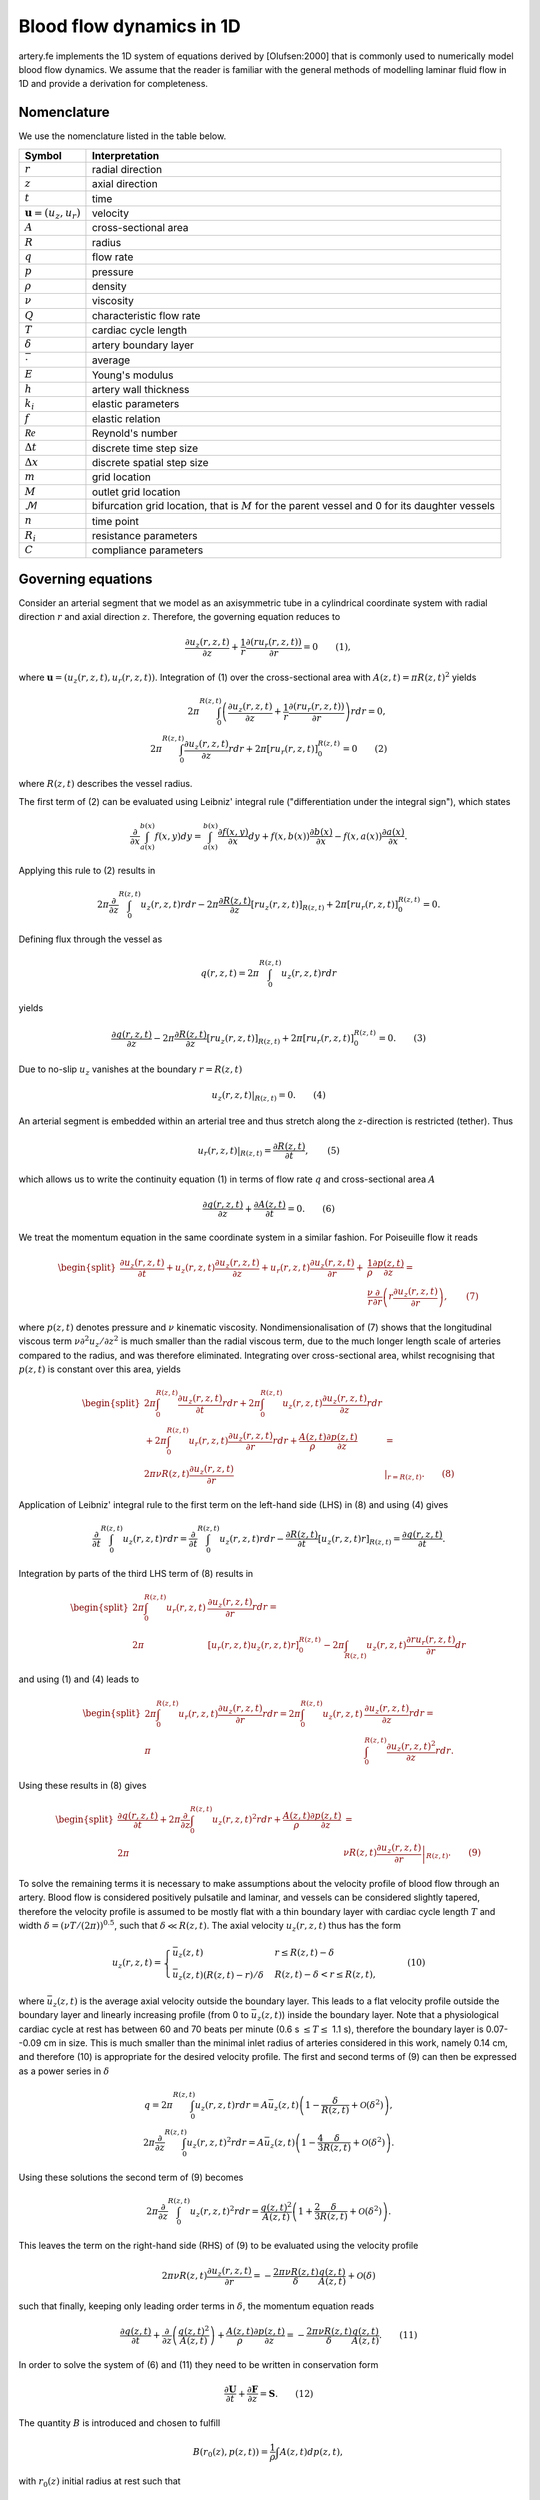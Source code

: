 .. _theory:

Blood flow dynamics in 1D
=========================

artery.fe implements the 1D system of equations derived by [Olufsen:2000] that is commonly used to numerically model blood flow dynamics. We assume that the reader is familiar with the general methods of modelling laminar fluid flow in 1D and provide a derivation for completeness.

Nomenclature
------------

We use the nomenclature listed in the table below.

===================================  ====================
Symbol                               Interpretation
===================================  ====================
:math:`r`                            radial direction
:math:`z`                            axial direction
:math:`t`                            time
:math:`\boldsymbol{u} = (u_z, u_r)`  velocity
:math:`A`                            cross-sectional area
:math:`R`                            radius
:math:`q`                            flow rate
:math:`p`                            pressure
:math:`\rho`                         density
:math:`\nu`                          viscosity
:math:`Q`                            characteristic flow rate
:math:`T`                            cardiac cycle length
:math:`\delta`                       artery boundary layer
:math:`\bar{\cdot}`                  average
:math:`E`                            Young's modulus
:math:`h`                            artery wall thickness
:math:`k_i`                          elastic parameters
:math:`f`                            elastic relation
:math:`\mathcal{Re}`                 Reynold's number
:math:`\Delta t`                     discrete time step size
:math:`\Delta x`                     discrete spatial step size
:math:`m`                            grid location
:math:`M`                            outlet grid location
:math:`\mathcal{M}`                  bifurcation grid location, that is :math:`M` for the parent vessel and 0 for its daughter vessels
:math:`n`                            time point
:math:`R_i`                          resistance parameters
:math:`C`                            compliance parameters
===================================  ====================

Governing equations
-------------------

Consider an arterial segment that we model as an axisymmetric tube in a cylindrical coordinate system with radial direction :math:`r` and axial direction :math:`z`. Therefore, the governing equation reduces to

.. math::

  \frac{\partial u_z(r,z,t)}{\partial z} + \frac{1}{r} \frac{\partial(ru_r(r,z,t))}{\partial r} = 0 \qquad (1),

where :math:`\boldsymbol{u} = (u_z(r,z,t), u_r(r,z,t))`. Integration of (1) over the cross-sectional area with :math:`A(z,t) = \pi R(z,t)^2` yields

.. math::
  2 \pi \int_0^{R(z,t)} \left( \frac{\partial u_z(r,z,t)}{\partial z} + \frac{1}{r} \frac{\partial(ru_r(r,z,t))}{\partial r} \right) r dr = 0,\\
  2 \pi \int_0^{R(z,t)} \frac{\partial u_z(r,z,t)}{\partial z} r dr + 2 \pi \left[ r u_r(r,z,t) \right]_0^{R(z,t)} = 0 \qquad (2)

where :math:`R(z,t)` describes the vessel radius.

The first term of (2) can be evaluated using Leibniz' integral rule ("differentiation under the integral sign"), which states

.. math::

  \frac{\partial}{\partial x} \int_{a(x)}^{b(x)} f(x, y) dy = \int_{a(x)}^{b(x)} \frac{\partial f(x,y)}{\partial x} dy + f(x,b(x)) \frac{\partial b(x)}{\partial x} - f(x,a(x)) \frac{\partial a(x)}{\partial x}.

Applying this rule to (2) results in

.. math::
  2 \pi \frac{\partial}{\partial z} \int_0^{R(z,t)} u_z(r,z,t) r dr - 2 \pi \frac{\partial R(z,t)}{\partial z}\left[ r u_z(r,z,t) \right]_{R(z,t)} + 2 \pi \left[ r u_r(r,z,t) \right]_0^{R(z,t)} = 0.

Defining flux through the vessel as

.. math::
  q(r,z,t) = 2\pi \int_0^{R(z,t)} u_z(r,z,t) r dr


yields

.. math::
  \frac{\partial q(r,z,t)}{\partial z} - 2 \pi \frac{\partial R(z,t)}{\partial z}\left[ r u_z(r,z,t) \right]_{R(z,t)} + 2 \pi \left[ r u_r(r,z,t) \right]_0^{R(z,t)} = 0. \qquad (3)

Due to no-slip :math:`u_z` vanishes at the boundary :math:`r = R(z,t)`

.. math::
  \left. u_z(r,z,t) \right|_{R(z,t)} = 0. \qquad (4)

An arterial segment is embedded within an arterial tree and thus stretch along the :math:`z`-direction is restricted (tether). Thus

.. math::

  \left. u_r(r,z,t) \right|_{R(z,t)} = \frac{\partial R(z,t)}{\partial t}, \qquad(5)

which allows us to write the continuity equation (1) in terms of flow rate :math:`q` and cross-sectional area :math:`A`

.. math::

  \frac{\partial q(r,z,t)}{\partial z} + \frac{\partial A(z,t)}{\partial t} = 0. \qquad (6)

We treat the momentum equation in the same coordinate system in a similar fashion. For Poiseuille flow it reads

.. math::

  \begin{split}
    \frac{\partial u_z(r,z,t)}{\partial t} + u_z(r,z,t) \frac{\partial u_z(r,z,t)}{\partial z} + u_r(r,z,t) \frac{\partial u_z(r,z,t)}{\partial r} +& \frac{1}{\rho} \frac{\partial p(z,t)}{\partial z} =\\
    & \frac{\nu}{r} \frac{\partial}{\partial r} \left( r \frac{\partial u_z(r,z,t)}{\partial r} \right), \qquad (7)
  \end{split}

where :math:`p(z,t)` denotes pressure and :math:`\nu` kinematic viscosity. Nondimensionalisation of (7) shows that the longitudinal viscous term :math:`\nu \partial^2 u_z / \partial z^2` is much smaller than the radial viscous term, due to the much longer length scale of arteries compared to the radius, and was therefore eliminated. Integrating over cross-sectional area, whilst recognising that :math:`p(z,t)` is constant over this area, yields

.. math::

  \begin{split}
  2\pi \int_0^{R(z,t)} \frac{\partial u_z(r,z,t)}{\partial t} r dr + 2\pi \int_0^{R(z,t)} u_z(r,z,t) \frac{\partial u_z(r,z,t)}{\partial z} r dr &\\
  + 2\pi \int_0^{R(z,t)} u_r(r,z,t) \frac{\partial u_z(r,z,t)}{\partial r} r dr + \frac{A(z,t)}{\rho} \frac{\partial p(z,t)}{\partial z} & =\\
  2 \pi \nu R(z,t) \frac{\partial u_z(r,z,t)}{\partial r} & \left. \right|_{r = R(z,t)}. \qquad (8)
  \end{split}

Application of Leibniz' integral rule to the first term on the left-hand side (LHS) in (8) and using (4) gives

.. math::

  \frac{\partial}{\partial t} \int_0^{R(z,t)} u_z(r,z,t) r dr = \frac{\partial}{\partial t} \int_0^{R(z,t)} u_z(r,z,t) r dr - \frac{\partial R(z,t)}{\partial t} \left[ u_z(r,z,t) r \right]_{R(z,t)} = \frac{\partial q(r,z,t)}{\partial t}.

Integration by parts of the third LHS term of (8) results in

.. math::

  \begin{split}
  2\pi \int_0^{R(z,t)} u_r(r,z,t) & \frac{\partial u_z(r,z,t)}{\partial r} r dr =\\
  2\pi &[u_r(r,z,t) u_z(r,z,t) r]_0^{R(z,t)} - 2\pi \int_{R(z,t)} u_z(r,z,t) \frac{\partial r u_r(r,z,t)}{\partial r} dr
  \end{split}

and using (1) and (4) leads to

.. math::

  \begin{split}
  2\pi \int_0^{R(z,t)} u_r(r,z,t) \frac{\partial u_z(r,z,t)}{\partial r} r dr = 2 \pi \int_0^{R(z,t)} u_z(r,z,t) & \frac{\partial u_z(r,z,t)}{\partial z} r dr =\\
  \pi & \int_0^{R(z,t)}\frac{\partial u_z(r,z,t)^2}{\partial z} r dr.
  \end{split}

Using these results in (8) gives

.. math::

  \begin{split}
  \frac{\partial q(r,z,t)}{\partial t} + 2\pi \frac{\partial}{\partial z} \int_0^{R(z,t)} u_z(r,z,t)^2 r dr + \frac{A(z,t)}{\rho} \frac{\partial p(z,t)}{\partial z} &=\\
  2\pi & \nu R(z,t) \left. \frac{\partial u_z(r,z,t)}{\partial r} \right|_{R(z,t)}. \qquad (9)
  \end{split}

To solve the remaining terms it is necessary to make assumptions about the velocity profile of blood flow through an artery. Blood flow is considered positively pulsatile and laminar, and vessels can be considered slightly tapered, therefore the velocity profile is assumed to be mostly flat with a thin boundary layer with cardiac cycle length :math:`T` and width :math:`\delta = (\nu T / (2\pi))^{0.5}`, such that :math:`\delta \ll R(z,t)`. The axial velocity :math:`u_z(r,z,t)` thus has the form

.. math::

  u_z(r,z,t) = \begin{cases}
  \bar{u}_z(z,t) & r \leq R(z,t)-\delta\\
  \bar{u}_z(z,t) (R(z,t)-r)/\delta & R(z,t)-\delta < r \leq R(z,t),
  \end{cases} \qquad (10)

where :math:`\bar{u}_z(z,t)` is the average axial velocity outside the boundary layer. This leads to a flat velocity profile outside the boundary layer and linearly increasing profile (from 0 to :math:`\bar{u}_z(z,t)`) inside the boundary layer. Note that a physiological cardiac cycle at rest has between 60 and 70 beats per minute (0.6 s :math:`\leq T \leq` 1.1 s), therefore the boundary layer is 0.07--0.09 cm in size. This is much smaller than the minimal inlet radius of arteries considered in this work, namely 0.14 cm, and therefore (10) is appropriate for the desired velocity profile. The first and second terms of (9) can then be expressed as a power series in :math:`\delta`

.. math::

  q = 2\pi \int_0^{R(z,t)} u_z(r,z,t) r dr = A \bar{u}_z(z,t) \left( 1 - \frac{\delta}{R(z,t)} + \mathcal{O}(\delta^2) \right),\\
  2\pi \frac{\partial}{\partial z} \int_0^{R(z,t)} u_z(r,z,t)^2 r dr = A \bar{u}_z(z,t) \left( 1 - \frac{4}{3} \frac{\delta}{R(z,t)} + \mathcal{O}(\delta^2) \right).

Using these solutions the second term of (9) becomes

.. math::

  2\pi \frac{\partial}{\partial z} \int_0^{R(z,t)} u_z(r,z,t)^2 r dr = \frac{q(z,t)^2}{A(z,t)} \left( 1 + \frac{2}{3} \frac{\delta}{R(z,t)} + \mathcal{O}(\delta^2) \right).

This leaves the term on the right-hand side (RHS) of (9) to be evaluated using the velocity profile

.. math::

  2 \pi \nu R(z,t) \frac{\partial u_z(r,z,t)}{\partial r} = - \frac{2 \pi \nu R(z,t)}{\delta} \frac{q(z,t)}{A(z,t)} + \mathcal{O}(\delta)

such that finally, keeping only leading order terms in :math:`\delta`, the momentum equation reads

.. math::

  \frac{\partial q(z,t)}{\partial t} + \frac{\partial}{\partial z} \left( \frac{q(z,t)^2}{A(z,t)} \right) + \frac{A(z,t)}{\rho} \frac{\partial p(z,t)}{\partial z} = - \frac{2 \pi \nu R(z,t)}{\delta} \frac{q(z,t)}{A(z,t)}. \qquad (11)

In order to solve the system of (6) and (11) they need to be written in conservation form

.. math::

  \frac{\partial \boldsymbol{U}}{\partial t} + \frac{\partial \boldsymbol{F}}{\partial z} = \boldsymbol{S}. \qquad (12)

The quantity :math:`B` is introduced and chosen to fulfill

.. math::
  B(r_0(z), p(z,t)) = \frac{1}{\rho} \int A(z,t) dp(z,t),

with :math:`r_0(z)` initial radius at rest such that

.. math::

  \frac{\partial B(r_0(z), p(z,t))}{\partial z} = \frac{A}{\rho} \frac{\partial p(z,t)}{\partial z} + \frac{\partial B(r_0(z), p(z,t))}{\partial r_0(z)} \frac{\partial r_0(z)}{\partial z}

Then, adding the term :math:`(\partial B / \partial r_0) (\partial r_0 / \partial z)` to both sides of (11), the system of equations can be written in conservation form

.. math::

  \begin{split}
  \dfrac{\partial}{\partial t} \begin{pmatrix} A(z,t) \\ q(z,t) \end{pmatrix} + \dfrac{\partial}{\partial z} & \begin{pmatrix} q(z,t)\\ \dfrac{q(z,t)^2}{A(z,t)} + B(r_0(z), p(z,t)) \end{pmatrix} =\\ & \qquad \begin{pmatrix} 0 \\ - \dfrac{2 \pi \nu R(z,t)}{\delta} \dfrac{q(z,t)}{A(z,t)} + \dfrac{\partial B(r_0(z), p(z,t))}{\partial r_0(z)} \dfrac{\partial r_0(z)}{\partial z} \end{pmatrix}. \qquad (13)
  \end{split}

Currently, (13) contains three unknowns (:math:`q, A, p`) for two equations, thus a third relation is needed to solve the system of equations. The aforementioned equation, referred to as the state equation, describes the relationship between :math:`A(z,t)` and :math:`p(z,t)`. One choice for the state equation is the linearly elastic relation

.. math::

  p(z,t) - p_0 = \frac{4}{3} \frac{Eh}{r_0(z)} \left( 1 - \sqrt{\frac{A_0(z)}{A(z,t)}} \right) \qquad (14),

where the constant :math:`p_0` is the diastolic pressure, :math:`E` is the Young's modulus of the vessel wall, :math:`h` is the wall width and :math:`A_0(z) = \pi r_0(z)^2`. The relationship :math:`Eh/r_0` is based on compliance estimates

.. math::

  \frac{Eh}{r_0(z)} = k_1 \exp (k_2 r_0(z)) + k_3, \qquad (15)

with :math:`k_1, k_2, k_3` as constants. Using (14) and defining :math:`f(r_0) = 4Eh/(3r_0)` the quantities :math:`B(r_0, p), (\partial B / \partial r_0) (\partial r_0 / \partial z)` can be evaluated from (13)

.. math::

  B(r_0(z), p(z,t)) = \frac{1}{\rho} \int \frac{f(r_0) A_0(r_0)}{p(z,t)^2/f(r_0) - 2p(z,t) + f(r_0)} dp = \frac{1}{\rho} \frac{f(r_0) A_0(r_0)}{(1 - p(z,t)/f(r_0))},\\
  \begin{split}
  \frac{\partial B(r_0(z), p(z,t))}{\partial r_0(z)} \frac{\partial r_0(z)}{\partial z} &=\\
  &\frac{1}{\rho} \left( 2 \sqrt{A(r_0)} \left( \sqrt{\pi} f(r_0) + \sqrt{A_0} \frac{df(r_0)}{dr_0 } \right) - A(r_0) \frac{df(r_0)}{dr_0} \right) \frac{dr_0}{dz},
  \end{split}

thus, (13) becomes

.. math::

  \begin{split}
  &\dfrac{\partial}{\partial t} \begin{pmatrix} A(z,t) \\ q(z,t) \end{pmatrix} + \dfrac{\partial}{\partial z} \begin{pmatrix} q(z,t)\\ \dfrac{q(z,t)^2}{A(z,t)} + \frac{f(r_0)}{\rho} \sqrt{A_0(z) A(z,t)} \end{pmatrix} =\\
  &\begin{pmatrix} 0 \\ -\dfrac{2 \pi \nu q(z,t) R(z,t)}{\delta A(z,t)} + \dfrac{1}{\rho} \left( 2 \sqrt{A(z,t)} \left( \sqrt{\pi} f(r_0) + \sqrt{A_0(z)} \frac{df(r_0)}{dr_0 } \right) - A(z,t) \dfrac{df(r_0)}{dr_0} \right) \dfrac{dr_0(z)}{dz} \end{pmatrix}. \qquad (16)
  \end{split}

To nondimensionalise we choose appropriate scaling parameters for the system variables:

================================  ====================
Variable                          Physical meaning
================================  ====================
:math:`z \sim R`                  length scale
:math:`r_0(z) \sim R`             radius at rest
:math:`q(z,t) \sim Q`             flow rate
:math:`t \sim R^3/Q`              time
:math:`A(z,t) \sim R^2`           cross-sectional area
:math:`p(z,t) \sim \rho Q^2/R^4`  pressure
================================  ====================

The resulting dimensionless system of equations is

.. math::

  \begin{split}
  &\dfrac{\partial}{\partial t} \begin{pmatrix} A(z,t) \\ q(z,t) \end{pmatrix} + \dfrac{\partial}{\partial z} \begin{pmatrix} q(z,t)\\ \dfrac{q(z,t)^2}{A(z,t)} + f(r_0) \sqrt{A_0(z) A(z,t)} \end{pmatrix} =\\
  &\begin{pmatrix} 0 \\ -\dfrac{2 \pi R(z,t)}{\delta \mathcal{Re}} \dfrac{q(z,t)}{A(z,t)} +\left( 2 \sqrt{A(z,t)} \left( \sqrt{\pi} f(r_0) + \sqrt{A_0(z)} \frac{df(r_0)}{dr_0 } \right) - A(z,t) \dfrac{df(r_0)}{dr_0} \right) \dfrac{dr_0(z)}{dz} \end{pmatrix}. \qquad (17)
  \end{split}

Boundary conditions
-------------------

Boundary conditions are applied at both ends of each vessel and are either an inlet, outlet or bifurcation condition.

Inlet
^^^^^

The inlet boundary condition only used at the inlet of the parent vessel. For a given :math:`q_0^{n+1}` :math:`A_0^{n+1}` is calculated as

.. math::

  A_0^{n+1} = A_0^n - \frac{\Delta t}{\Delta z} \left( q_{1/2}^{n+1/2} - q_{-1/2}^{n+1/2} \right), \qquad (18)

where :math:`q_{-1/2}^{n+1/2}` can be evaluated using

.. math::

  q_0^{n+1/2} = (q_{1/2}^{n+1/2} + q_{-1/2}^{n+1/2})/2 \qquad (19)

with :math:`q_0^{n+1/2}` evaluated directly from the inlet flux function and :math:`q_{1/2}^{n+1/2}`, evaluated from the Lax-Wendroff approximation

.. math::

  \boldsymbol{U}_j^{n+1/2} = \frac{\boldsymbol{U}_{j+1/2}^n + \boldsymbol{U}_{j-1/2}^n}{2} + \frac{\Delta t}{2} \left( - \frac{\boldsymbol{F}_{j+1/2}^n - \boldsymbol{F}_{j-1/2}^n}{\Delta z} + \frac{\boldsymbol{S}_{j+1/2}^n + \boldsymbol{S}_{j-1/2}^n}{2} \right) \qquad (20)

Outlet
^^^^^^

The outlet boundary condition is a three-element Windkessel (3WK), which is given by

.. math::

  \frac{\partial p(z,t)}{\partial t} = R_1 \frac{\partial q(z,t)}{\partial t} - \frac{p(z,t)}{R_2 C} + \frac{q(z,t) (R_1 + R_2)}{R_2 C}.

The 3WK model uses an electrical circuit analog representation of the downstream arterial tree, where electrical current represents :math:`q` and voltage represents :math:`p`, using resistance (:math:`R_i`) and compliance (:math:`C`) parameters . Discretisation yields

.. math::

  \frac{p_m^{n+1} - p_m^n}{\Delta t} = R_1 \frac{q_m^{n+1} - q_m^n}{\Delta t} - \frac{p_m^n}{R_2 C_T} + \frac{q_m^n (R_1 + R_2)}{R_2 C_T}, \qquad (21)

which is used as the outlet boundary condition. Solutions for :math:`A_m^{n+1}` and the discretised state equation

.. math::

  p_m^{n+1} = \frac{4}{3} \frac{E h}{(r_0)_m} \left( 1 - \sqrt{\frac{(A_0)_m}{A_m^{n+1}}} \right)

are found using an iterative scheme, starting with an initial guess for :math:`p_m^{n+1}`. Then, :math:`q_m^{n+1}` can be evaluated using (21). Using

.. math::

  A_m^{n+1} = A_m^n - \frac{\Delta t}{\Delta z} \left( q_{m+1/2}^{n+1/2} - q_{m-1/2}^{n+1/2} \right)

the next iteration of :math:`p_m^{n+1}` can then be calculated until the difference between two iterations has dropped below a threshold value.

Bifurcation
^^^^^^^^^^^

Lastly, bifurcation boundary conditions apply between a parent vessel p and two daughter vessels d1 and d2. Conservation of flow implies

.. math::

  \left( q^{(p)} \right)_M^n = \left( q^{(d1)} \right)_0^n + \left( q^{(d2)} \right)_0^n \qquad (22)

and continuity of pressure yields

.. math::

  \left( p^{(p)} \right)_M^n = \left( p^{(d1)} \right)_0^n = \left( p^{(d2)} \right)_0^n. \qquad (23)

Written in terms of A (23) becomes

.. math::

  \left( f^{(p)} \right)_M \left( 1 - \sqrt{\frac{\left( A_0^{(p)} \right)_M}{\left( A^{(p)} \right)_M^n}} \right) = \left( f^{(d1)} \right)_0 \left( 1 - \sqrt{\frac{\left( A_0^{(d1)} \right)_0}{\left( A^{(d1)} \right)_0^n}} \right), \qquad (24)\\
  \left( f^{(p)} \right)_M \left( 1 - \sqrt{\frac{\left( A_0^{(p)} \right)_M}{\left( A^{(p)} \right)_M^n}} \right) = \left( f^{(d2)} \right)_0 \left( 1 - \sqrt{\frac{\left( A_0^{(d2)} \right)_0}{\left( A^{(d2)} \right)_0^n}} \right). \qquad (25)

On both sides of the boundary q and A are calculated from the Lax-Wendroff discretisation

.. math::

  \left( A^{(i)} \right)_{\mathcal{M}}^{n+1} = \left( A^{(i)} \right)_{\mathcal{M}}^n - \frac{\Delta t}{\Delta z} \left(\left( F_1^{(i)} \right)_{\mathcal{M}+1/2}^{n+1/2} - \left( F_1^{(i)} \right)_{\mathcal{M}-1/2}^{n+1/2} \right) \qquad (26)\\
  \begin{split}
  \left( q^{(i)} \right)_{\mathcal{M}}^{n+1} = \left( q^{(i)} \right)_{\mathcal{M}}^n - \frac{\Delta t}{\Delta z} \left(\left( F_2^{(i)} \right)_{\mathcal{M}+1/2}^{n+1/2} - \right.&\left. \left( F_2^{(i)} \right)_{\mathcal{M}-1/2}^{n+1/2} \right) +\\
  &\frac{\Delta t}{2} \left(\left( S_2^{(i)} \right)_{\mathcal{M}+1/2}^{n+1/2} + \left( S_2^{(i)} \right)_{\mathcal{M}-1/2}^{n+1/2} \right), \qquad (27)
  \end{split}

where :math:`i = p, d1, d2` and :math:`\mathcal{M} = M` if :math:`i = p` and :math:`\mathcal{M} = 0` otherwise. We introduce the ghost points :math:`q_{M+1/2}^{n+1/2}` and :math:`A_{M+1/2}^{n+1/2}`, which are not part of the geometry of the parent vessel, but lie beyond the outlet point. These are, analogously to the inlet boundary condition, evaluated using

.. math:

  q_M^{n+1/2} = \frac{q_{M-1/2}^{n+1/2} + q_{M+1/2}^{n+1/2}}{2}, \qquad (28)\\
  A_M^{n+1/2} = \frac{A_{M-1/2}^{n+1/2} + A_{M+1/2}^{n+1/2}}{2}. \qquad (29)

(22)--(29) defines a system of eighteen equations for eighteen unknowns

.. math ::

  x_1 = \left( q^{(p)} \right)_M^{n+1} \qquad x_2 = \left( q^{(p)} \right)_M^{n+1/2} \qquad x_3 = \left( q^{(p)} \right)_{M+1/2}^{n+1/2}\\
  x_4 = \left( q^{(d1)} \right)_0^{n+1} \qquad x_5 = \left( q^{(d1)} \right)_0^{n+1/2} \qquad x_6 = \left( q^{(d1)} \right)_{-1/2}^{n+1/2}\\
  x_7 = \left( q^{(d1)} \right)_0^{n+1} \qquad x_8 = \left( q^{(d1)} \right)_0^{n+1/2} \qquad x_9 = \left( q^{(d1)} \right)_{-1/2}^{n+1/2}\\
  x_{10} = \left( A^{(p)} \right)_M^{n+1} \qquad x_{11} = \left( A^{(p)} \right)_M^{n+1/2} \qquad x_{12} = \left( A^{(p)} \right)_{M+1/2}^{n+1/2}\\
  x_{13} = \left( A^{(d1)} \right)_0^{n+1} \qquad x_{14} = \left( A^{(d1)} \right)_0^{n+1/2} \qquad x_{15} = \left( A^{(d1)} \right)_{-1/2}^{n+1/2}\\
  x_{16} = \left( A^{(d1)} \right)_0^{n+1} \qquad x_{17} = \left( A^{(d1)} \right)_0^{n+1/2} \qquad x_{18} = \left( A^{(d1)} \right)_{-1/2}^{n+1/2}.

The system of equations can be solved using Newton's method

.. math::

  \boldsymbol{x}_{k+1} = \boldsymbol{x}_k - \left( \boldsymbol{J}(\boldsymbol{x}_k) \right)^{-1} \boldsymbol{f_J}(\boldsymbol{x}_k) \text{ for } k = 0, 1, 2, \ldots,

where k indicates the current iteration, :math:`\boldsymbol{x} = (x_1, x_2, \ldots, x_{18})`, :math:`\boldsymbol{J}(\boldsymbol{x}_k)` is the Jacobian of the system of equations and :math:`\boldsymbol{f_J}(\boldsymbol{x})` are the residual equations.
